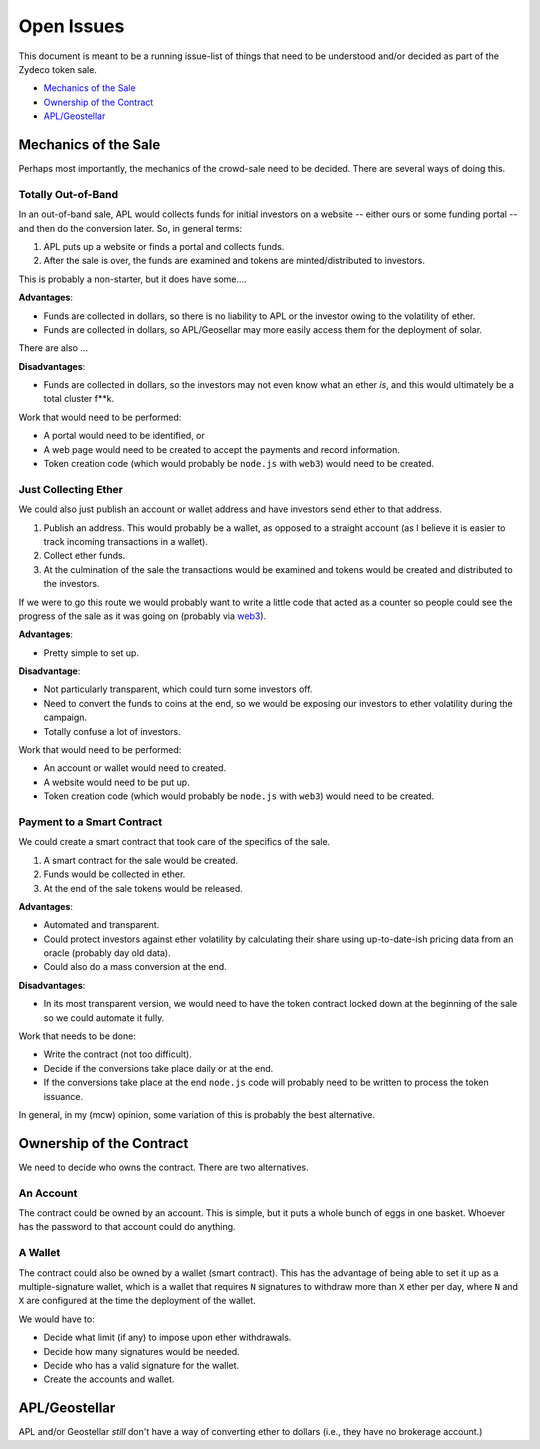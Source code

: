 Open Issues
===========

This document is meant to be a running issue-list of things that need to be
understood and/or decided as part of the Zydeco token sale.

* `Mechanics of the Sale`_
* `Ownership of the Contract`_
* `APL/Geostellar`_

Mechanics of the Sale
---------------------

Perhaps most importantly, the mechanics of the crowd-sale need to be
decided. There are several ways of doing this.

Totally Out-of-Band
...................

In an out-of-band sale, APL would collects funds for initial investors on
a website -- either ours or some funding portal -- and then do the conversion
later. So, in general terms:

1. APL puts up a website or finds a portal and collects funds.
2. After the sale is over, the funds are examined and tokens are
   minted/distributed to investors.

This is probably a non-starter, but it does have some....

**Advantages**:

* Funds are collected in dollars, so there is no liability to APL
  or the investor owing to the volatility of ether.
* Funds are collected in dollars, so APL/Geosellar may more easily
  access them for the deployment of solar.

There are also ...

**Disadvantages**:

* Funds are collected in dollars, so the investors may not even know what
  an ether *is*, and this would ultimately be a total cluster f**k.

Work that would need to be performed:

* A portal would need to be identified, or
* A web page would need to be created to accept the payments and record
  information.
* Token creation code (which would probably be ``node.js`` with ``web3``)
  would need to be created.

Just Collecting Ether
.....................

We could also just publish an account or wallet address and have investors
send ether to that address.

1. Publish an address. This would probably be a wallet, as opposed to a
   straight account (as I believe it is easier to track incoming transactions
   in a wallet).
2. Collect ether funds.
3. At the culmination of the sale the transactions would be examined and
   tokens would be created and distributed to the investors.

If we were to go this route we would probably want to write a little code that
acted as a counter so people could see the progress of the sale as it was
going on (probably via `web3 <https://github.com/ethereum/web3.js/>`__).

**Advantages**:

* Pretty simple to set up.

**Disadvantage**:

* Not particularly transparent, which could turn some investors off.
* Need to convert the funds to coins at the end, so we would be exposing
  our investors to ether volatility during the campaign.
* Totally confuse a lot of investors.

Work that would need to be performed:

* An account or wallet would need to created.
* A website would need to be put up.
* Token creation code (which would probably be ``node.js`` with ``web3``)
  would need to be created.

Payment to a Smart Contract
...........................

We could create a smart contract that took care of the specifics of the sale.

1. A smart contract for the sale would be created.
2. Funds would be collected in ether.
3. At the end of the sale tokens would be released.

**Advantages**:

* Automated and transparent.
* Could protect investors against ether volatility by calculating their
  share using up-to-date-ish pricing data from an oracle (probably day old
  data).
* Could also do a mass conversion at the end.

**Disadvantages**:

* In its most transparent version, we would need to have the token contract
  locked down at the beginning of the sale so we could automate it fully.

Work that needs to be done:

* Write the contract (not too difficult).
* Decide if the conversions take place daily or at the end.
* If the conversions take place at the end ``node.js`` code will probably
  need to be written to process the token issuance.

In general, in my (mcw) opinion, some variation of this is probably
the best alternative.

Ownership of the Contract
-------------------------

We need to decide who owns the contract. There are two alternatives.

An Account
..........

The contract could be owned by an account. This is simple, but it puts a whole
bunch of eggs in one basket. Whoever has the password to that account could
do anything.

A Wallet
........

The contract could also be owned by a wallet (smart contract). This has the
advantage of being able to set it up as a multiple-signature wallet, which is
a wallet that requires ``N`` signatures to withdraw more than ``X`` ether per day, where
``N`` and ``X`` are configured at the time the deployment of the wallet.

We would have to:

* Decide what limit (if any) to impose upon ether withdrawals.
* Decide how many signatures would be needed.
* Decide who has a valid signature for the wallet.
* Create the accounts and wallet.

APL/Geostellar
--------------

APL and/or Geostellar *still* don't have a way of converting ether to
dollars (i.e., they have no brokerage account.)
